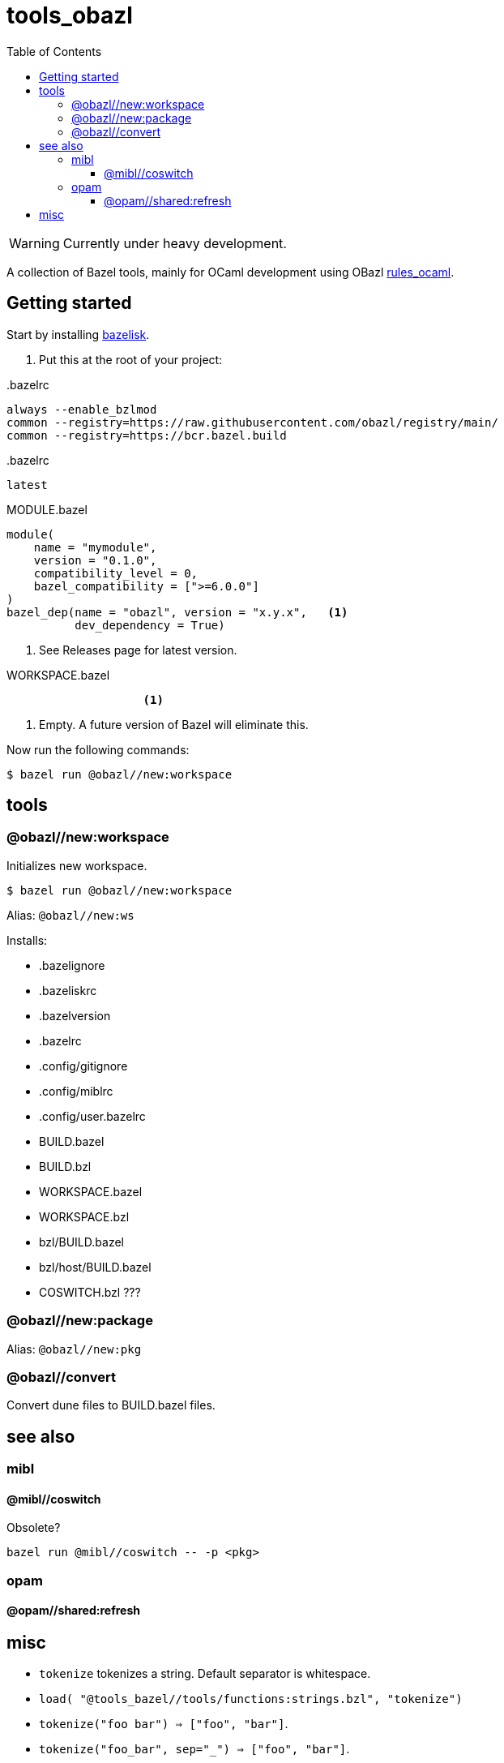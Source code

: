 = tools_obazl
:toc: auto
:toclevels: 3

WARNING: Currently under heavy development.

A collection of Bazel tools, mainly for OCaml development using OBazl link:https://github.com/obazl/rules_ocaml[rules_ocaml,window=_blank].

== Getting started

Start by installing link:https://github.com/bazelbuild/bazelisk[bazelisk,window=_blank].

1. Put this at the root of your project:

..bazelrc
----
always --enable_bzlmod
common --registry=https://raw.githubusercontent.com/obazl/registry/main/
common --registry=https://bcr.bazel.build
----

..bazelrc
----
latest
----


.MODULE.bazel
----
module(
    name = "mymodule",
    version = "0.1.0",
    compatibility_level = 0,
    bazel_compatibility = [">=6.0.0"]
)
bazel_dep(name = "obazl", version = "x.y.x",   <1>
          dev_dependency = True)
----
<1> See Releases page for latest version.

.WORKSPACE.bazel
----
                    <1>
----
<1> Empty. A future version of Bazel will eliminate this.

Now run the following commands:


    $ bazel run @obazl//new:workspace


== tools

=== @obazl//new:workspace

Initializes new workspace.

    $ bazel run @obazl//new:workspace

Alias: `@obazl//new:ws`

Installs:

* .bazelignore
* .bazeliskrc
* .bazelversion
* .bazelrc
* .config/gitignore
* .config/miblrc
* .config/user.bazelrc
* BUILD.bazel
* BUILD.bzl
* WORKSPACE.bazel
* WORKSPACE.bzl
* bzl/BUILD.bazel
* bzl/host/BUILD.bazel

* COSWITCH.bzl ???

=== @obazl//new:package

Alias:  `@obazl//new:pkg`

=== @obazl//convert

Convert dune files to BUILD.bazel files.


== see also

=== mibl

==== @mibl//coswitch

Obsolete?

    bazel run @mibl//coswitch -- -p <pkg>


=== opam

==== @opam//shared:refresh




== misc

* `tokenize` tokenizes a string. Default separator is whitespace.
  * `load( "@tools_bazel//tools/functions:strings.bzl", "tokenize")`
  * `tokenize("foo   bar") => ["foo", "bar"]`.
  * `tokenize("foo_bar", sep="_") => ["foo", "bar"]`.

* `get_xdg(repo_ctx)` returns multival: home, XDG_CONFIG_HOME, XDG_CACHE_HOME, XDG_DATA_HOME
